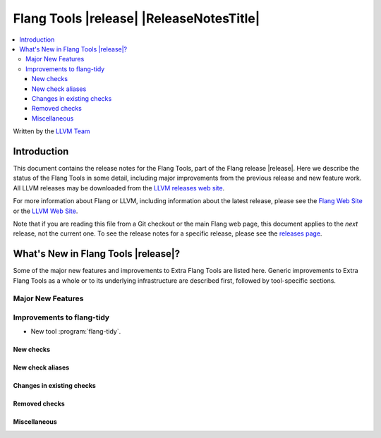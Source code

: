 ====================================================
Flang Tools |release| |ReleaseNotesTitle|
====================================================

.. contents::
   :local:
   :depth: 3

Written by the `LLVM Team <https://llvm.org/>`_

.. only:: PreRelease

  .. warning::
     These are in-progress notes for the upcoming Flang Tools |version| release.
     Release notes for previous releases can be found on
     `the Download Page <https://releases.llvm.org/download.html>`_.

Introduction
============

This document contains the release notes for the Flang Tools, part of the Flang
release |release|. Here we describe the status of the Flang Tools in some
detail, including major improvements from the previous release and new feature
work. All LLVM releases may be downloaded from the `LLVM releases web site
<https://llvm.org/releases/>`_.

For more information about Flang or LLVM, including information about
the latest release, please see the `Flang Web Site <https://flang.llvm.org>`_ or
the `LLVM Web Site <https://llvm.org>`_.

Note that if you are reading this file from a Git checkout or the
main Flang web page, this document applies to the *next* release, not
the current one. To see the release notes for a specific release, please
see the `releases page <https://llvm.org/releases/>`_.

What's New in Flang Tools |release|?
====================================

Some of the major new features and improvements to Extra Flang Tools are listed
here. Generic improvements to Extra Flang Tools as a whole or to its underlying
infrastructure are described first, followed by tool-specific sections.

Major New Features
------------------

Improvements to flang-tidy
--------------------------

- New tool :program:`flang-tidy`.

New checks
^^^^^^^^^^

New check aliases
^^^^^^^^^^^^^^^^^

Changes in existing checks
^^^^^^^^^^^^^^^^^^^^^^^^^^

Removed checks
^^^^^^^^^^^^^^

Miscellaneous
^^^^^^^^^^^^^
